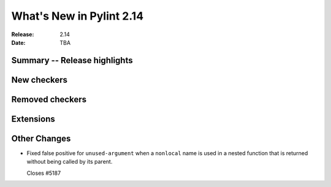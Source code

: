***************************
 What's New in Pylint 2.14
***************************

:Release: 2.14
:Date: TBA

Summary -- Release highlights
=============================


New checkers
============


Removed checkers
================


Extensions
==========


Other Changes
=============

* Fixed false positive for ``unused-argument`` when a ``nonlocal`` name is used
  in a nested function that is returned without being called by its parent.

  Closes #5187
